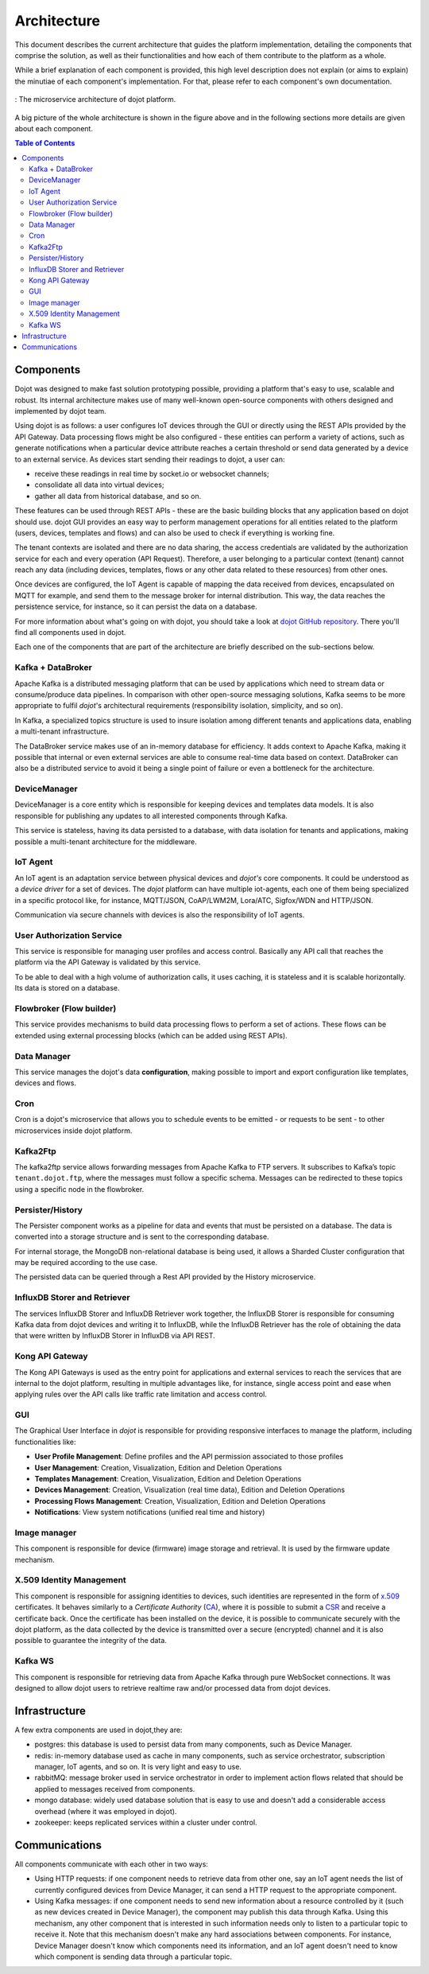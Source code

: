 Architecture
============

This document describes the current architecture that guides the platform
implementation, detailing the components that comprise the solution, as well as
their functionalities and how each of them contribute to the platform as a
whole.

While a brief explanation of each component is provided, this high level
description does not explain (or aims to explain) the minutiae of each
component's implementation. For that, please refer to each component's own
documentation.

.. figure:: images/arqui_carate_v04.png
    :width: 100%
    :align: center

    :  The microservice architecture of dojot platform.

A big picture of the whole architecture is shown in the figure above
and in the following sections more details are given about each component.

.. contents:: Table of Contents
  :local:

Components
----------

Dojot was designed to make fast solution prototyping possible, providing a
platform that's easy to use, scalable and robust. Its internal architecture
makes use of many well-known open-source components with others designed and
implemented by dojot team.

Using dojot is as follows: a user configures IoT devices through the GUI or
directly using the REST APIs provided by the API Gateway. Data processing flows
might be also configured - these entities can perform a variety of actions,
such as generate notifications when a particular device attribute reaches a
certain threshold or send data generated by a device to an external service.
As devices start sending their readings to dojot, a user can:

- receive these readings in real time by socket.io or websocket channels;
- consolidate all data into virtual devices;
- gather all data from historical database, and so on.

These features can be used through REST APIs - these are the basic building
blocks that any application based on dojot should use. dojot GUI provides an
easy way to perform management operations for all entities related to the
platform (users, devices, templates and flows) and can also be used to check if
everything is working fine.

The tenant contexts are isolated and there are no data sharing, the access
credentials are validated by the authorization service for each and every
operation (API Request). Therefore, a user belonging to a particular context
(tenant) cannot reach any data (including devices, templates, flows or any
other data related to these resources) from other ones.

Once devices are configured, the IoT Agent is capable of mapping the data
received from devices, encapsulated on MQTT for example, and send them to the
message broker for internal distribution. This way, the data reaches the
persistence service, for instance, so it can persist the data on a database.

For more information about what's going on with dojot, you should take a look
at `dojot GitHub repository <https://github.com/dojot>`_. There you'll find all
components used in dojot.

Each one of the components that are part of the architecture are briefly
described on the sub-sections below.

Kafka + DataBroker
******************

Apache Kafka is a distributed messaging platform that can be used by
applications which need to stream data or consume/produce data pipelines. In
comparison with other open-source messaging solutions, Kafka seems to be more
appropriate to fulfil *dojot*'s architectural requirements (responsibility
isolation, simplicity, and so on).

In Kafka, a specialized topics structure is used to insure isolation among
different tenants and applications data, enabling a multi-tenant infrastructure.

The DataBroker service makes use of an in-memory database for efficiency. It
adds context to Apache Kafka, making it possible that internal or even external
services are able to consume real-time data based on context. DataBroker can also be
a distributed service to avoid it being a single point of failure or even
a bottleneck for the architecture.

DeviceManager
*************

DeviceManager is a core entity which is responsible for keeping devices and
templates data models. It is also responsible for publishing any updates to all
interested components through Kafka.

This service is stateless, having its data persisted to a database, with data
isolation for tenants and applications, making possible a multi-tenant
architecture for the middleware.

IoT Agent
*********

An IoT agent is an adaptation service between physical devices and *dojot's*
core components. It could be understood as a *device driver* for a set of
devices. The *dojot* platform can have multiple iot-agents, each one of them
being specialized in a specific protocol like, for instance, MQTT/JSON,
CoAP/LWM2M, Lora/ATC, Sigfox/WDN and HTTP/JSON.

Communication via secure channels with devices is also the responsibility of IoT agents.

User Authorization Service
**************************

This service is responsible for managing user profiles and access control.
Basically any API call that reaches the platform via the API Gateway is
validated by this service.

To be able to deal with a high volume of authorization calls, it uses caching,
it is stateless and it is scalable horizontally. Its data is stored on a
database.

Flowbroker (Flow builder)
*************************

This service provides mechanisms to build data processing flows to perform a
set of actions. These flows can be extended using external processing blocks
(which can be added using REST APIs).

Data Manager
************

This service manages the dojot's data **configuration**,
making possible to import and export configuration
like templates, devices and flows.

Cron
****

Cron is a dojot's microservice that allows you to schedule events to be emitted - or requests to be sent - to other microservices inside dojot platform.


Kafka2Ftp
*********

The kafka2ftp service allows forwarding messages from Apache Kafka 
to FTP servers. It subscribes to Kafka’s topic ``tenant.dojot.ftp``, where the 
messages must follow a specific schema. Messages can be redirected to these 
topics using a specific node in the flowbroker.


Persister/History
*****************

The Persister component works as a pipeline for data and events that must be
persisted on a database. The data is converted into a storage structure and is
sent to the corresponding database.

For internal storage, the MongoDB non-relational database is being used, it
allows a Sharded Cluster configuration that may be required according to the
use case.

The persisted data can be queried through a Rest API provided by the History microservice.


InfluxDB Storer and Retriever
*****************************

The services InfluxDB Storer and InfluxDB Retriever work together,
the InfluxDB Storer is responsible for consuming Kafka data from dojot
devices and writing it to InfluxDB, while the InfluxDB Retriever has
the role of obtaining the data that were written by InfluxDB Storer
in InfluxDB via API REST.

Kong API Gateway
****************

The Kong API Gateways is used as the entry point for applications and external
services to reach the services that are internal to the dojot platform,
resulting in multiple advantages like, for instance, single access point and
ease when applying rules over the API calls like traffic rate limitation and
access control.

GUI
***

The Graphical User Interface in *dojot* is responsible for providing responsive
interfaces to manage the platform, including functionalities like:

* **User Profile Management**: Define profiles and the API permission
  associated to those profiles
* **User Management**: Creation, Visualization, Edition and Deletion Operations
* **Templates Management**: Creation, Visualization, Edition and Deletion
  Operations
* **Devices Management**: Creation, Visualization (real time data), Edition and
  Deletion Operations
* **Processing Flows Management**: Creation, Visualization, Edition and
  Deletion Operations
* **Notifications**: View system notifications (unified real time and history)

Image manager
*************

This component is responsible for device (firmware) image storage and retrieval.
It is used by the firmware update mechanism.

X.509 Identity Management
*************************

This component is responsible for assigning identities to devices, such
identities are represented in the form of `x.509`_ certificates. It behaves
similarly to a *Certificate Authority* (`CA`_), where it is possible to submit a
`CSR`_ and receive a certificate back.
Once the certificate has been installed on the device, it is possible to
communicate securely with the dojot platform, as the data collected by the
device is transmitted over a secure (encrypted) channel and it is also possible
to guarantee the integrity of the data.

Kafka WS
***************
This component is responsible for retrieving data from Apache Kafka through pure WebSocket 
connections. It was designed to allow dojot users to retrieve realtime raw and/or processed 
data from dojot devices.

Infrastructure
--------------

A few extra components are used in dojot,they are:

- postgres: this database is used to persist data from many components, such as
  Device Manager.

- redis: in-memory database used as cache in many components, such as service
  orchestrator, subscription manager, IoT agents, and so on. It is very light
  and easy to use.

- rabbitMQ: message broker used in service orchestrator in order to implement
  action flows related that should be applied to messages received from
  components.

- mongo database: widely used database solution that is easy to use and doesn't
  add a considerable access overhead (where it was employed in dojot).

- zookeeper: keeps replicated services within a cluster under control.


Communications
--------------

All components communicate with each other in two ways:

- Using HTTP requests: if one component needs to retrieve data from other one,
  say an IoT agent needs the list of currently configured devices from Device
  Manager, it can send a HTTP request to the appropriate component.

- Using Kafka messages: if one component needs to send new information about a
  resource controlled by it (such as new devices created in Device Manager),
  the component may publish this data through Kafka. Using this mechanism, any
  other component that is interested in such information needs only to listen
  to a particular topic to receive it. Note that this mechanism doesn't make
  any hard associations between components. For instance, Device Manager
  doesn't know which components need its information, and an IoT agent doesn't
  need to know which component is sending data through a particular topic.


.. _x.509: https://en.wikipedia.org/wiki/X.509
.. _CA: https://en.wikipedia.org/wiki/Certificate_authority
.. _CSR: https://en.wikipedia.org/wiki/Certificate_signing_request